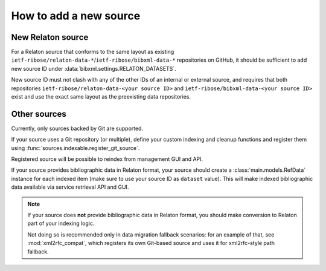 =======================
How to add a new source
=======================

New Relaton source
==================

For a Relaton source that conforms to the same layout
as existing ``ietf-ribose/relaton-data-*``/``ietf-ribose/bibxml-data-*``
repositories on GitHub, it should be sufficient to add
new source ID under :data:`bibxml.settings.RELATON_DATASETS`.

New source ID must not clash with any of the other IDs
of an internal or external source,
and requires that both repositories
``ietf-ribose/relaton-data-<your source ID>``
and ``ietf-ribose/bibxml-data-<your source ID>``
exist and use the exact same layout as the preexisting data repositories.

Other sources
=============

Currently, only sources backed by Git are supported.

If your source uses a Git repository (or multiple),
define your custom indexing and cleanup functions
and register them using :func:`sources.indexable.register_git_source`.

Registered source will be possible to reindex from management GUI and API.

If your source provides bibliographic data in Relaton format,
your source should create a :class:`main.models.RefData` instance for each
indexed item (make sure to use your source ID as ``dataset`` value).
This will make indexed bibliographic data available via service
retrieval API and GUI.

.. note:: If your source does **not** provide bibliographic data in Relaton format,
          you should make conversion to Relaton part of your indexing logic.

          Not doing so is recommended only in data migration fallback scenarios:
          for an example of that, see :mod:`xml2rfc_compat`,
          which registers its own Git-based source
          and uses it for xml2rfc-style path fallback.
